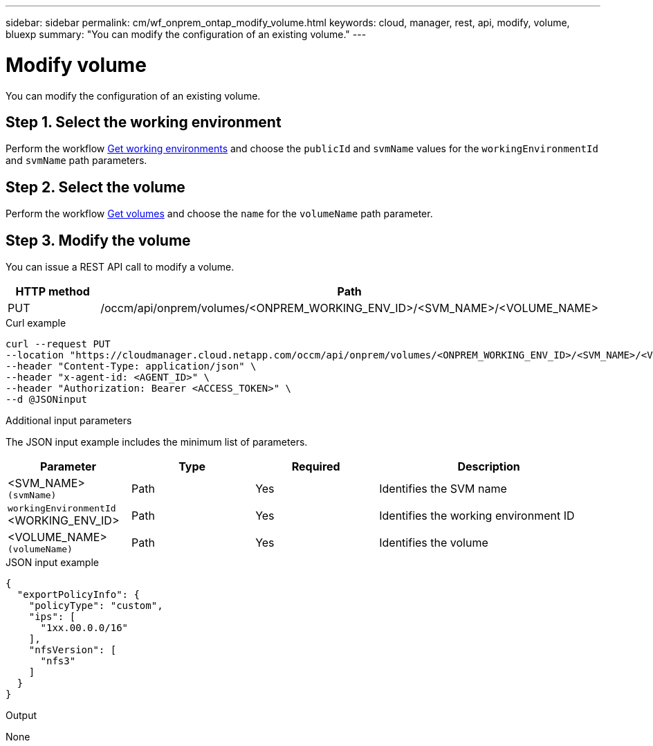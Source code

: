 ---
sidebar: sidebar
permalink: cm/wf_onprem_ontap_modify_volume.html
keywords: cloud, manager, rest, api, modify, volume, bluexp
summary: "You can modify the configuration of an existing volume."
---

= Modify volume
:hardbreaks:
:nofooter:
:icons: font
:linkattrs:
:imagesdir: ./media/

[.lead]
You can modify the configuration of an existing volume.


== Step 1. Select the working environment

Perform the workflow link:wf_onprem_get_wes.html[Get working environments] and choose the `publicId` and `svmName` values for the `workingEnvironmentId` and `svmName` path parameters.

== Step 2. Select the volume

Perform the workflow link:wf_onprem_ontap_get_volumes.html[Get volumes] and choose the `name` for the `volumeName` path parameter.

== Step 3. Modify the volume

You can issue a REST API call to modify a volume.

[cols="25,75"*,options="header"]
|===
|HTTP method
|Path
|PUT
|/occm/api/onprem/volumes/<ONPREM_WORKING_ENV_ID>/<SVM_NAME>/<VOLUME_NAME>
|===


.Curl example
[source,curl]
curl --request PUT
--location "https://cloudmanager.cloud.netapp.com/occm/api/onprem/volumes/<ONPREM_WORKING_ENV_ID>/<SVM_NAME>/<VOLUME_NAME>" \
--header "Content-Type: application/json" \
--header "x-agent-id: <AGENT_ID>" \
--header "Authorization: Bearer <ACCESS_TOKEN>" \
--d @JSONinput

.Additional input parameters

The JSON input example includes the minimum list of parameters.

[cols="25,25, 25, 45"*,options="header"]
|===
|Parameter
|Type
|Required
|Description
|<SVM_NAME> `(svmName)` |Path |Yes |Identifies the SVM name
|`workingEnvironmentId` <WORKING_ENV_ID> |Path |Yes |Identifies the working environment ID
| <VOLUME_NAME> `(volumeName)` |Path |Yes |Identifies the volume 
|===


.JSON input example
[source,json]
{
  "exportPolicyInfo": {
    "policyType": "custom",
    "ips": [
      "1xx.00.0.0/16"
    ],
    "nfsVersion": [
      "nfs3"
    ]
  }
}


.Output

None

